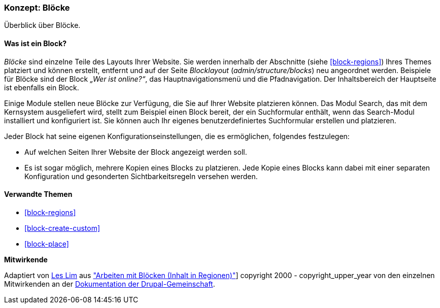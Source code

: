 [[block-concept]]

=== Konzept: Blöcke

[role="summary"]
Überblick über Blöcke.

(((Block,overview)))

//==== Erforderliche Vorkenntnisse

==== Was ist ein Block?

_Blöcke_ sind einzelne Teile des Layouts Ihrer Website. Sie werden
innerhalb der Abschnitte (siehe <<block-regions>>) Ihres Themes platziert und
können erstellt, entfernt und auf der Seite
_Blocklayout_  (_admin/structure/blocks_) neu angeordnet werden. Beispiele für
Blöcke sind der Block _„Wer ist online?“_, das Hauptnavigationsmenü und die
Pfadnavigation. Der Inhaltsbereich der Hauptseite ist ebenfalls ein Block.

Einige Module stellen neue Blöcke zur Verfügung, die Sie auf Ihrer Website
platzieren können. Das Modul Search, das mit dem Kernsystem ausgeliefert wird,
stellt zum Beispiel einen Block bereit, der ein Suchformular enthält,
wenn das Search-Modul installiert und konfiguriert ist.
Sie können auch Ihr eigenes benutzerdefiniertes Suchformular erstellen
und platzieren.

Jeder Block hat seine eigenen Konfigurationseinstellungen, die es
ermöglichen, folgendes festzulegen:

* Auf welchen Seiten Ihrer Website der Block angezeigt werden soll.

* Es ist sogar möglich, mehrere Kopien eines Blocks zu platzieren. Jede Kopie
eines Blocks kann dabei mit einer separaten Konfiguration und gesonderten
Sichtbarkeitsregeln versehen werden.

==== Verwandte Themen

* <<block-regions>>
* <<block-create-custom>>
* <<block-place>>

//==== Weiterführende Quellen


*Mitwirkende*

Adaptiert von https://www.drupal.org/u/les-lim[Les Lim] aus
https://www.drupal.org/docs/8/core/modules/block/overview["Arbeiten mit Blöcken
(Inhalt in Regionen)"]]
copyright 2000 - copyright_upper_year von den einzelnen Mitwirkenden an der
https://www.drupal.org/documentation[Dokumentation der Drupal-Gemeinschaft].
